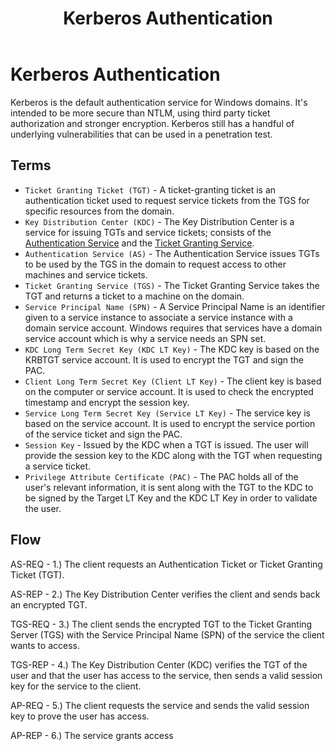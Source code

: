 :PROPERTIES:
:ID:       8f260d6f-e943-4811-8f2a-0e75c89a0dcc
:END:
#+title: Kerberos Authentication
#+hugo_base_dir:../

* Kerberos Authentication
Kerberos is the default authentication service for Windows domains. It's intended to be more secure than NTLM, using third party ticket authorization and stronger encryption. Kerberos still has a handful of underlying vulnerabilities that can be used in a penetration test.

** Terms
- ~Ticket Granting Ticket (TGT)~ - A ticket-granting ticket is an authentication ticket used to request service tickets from the TGS for specific resources from the domain.
- ~Key Distribution Center (KDC)~ - The Key Distribution Center is a service for issuing TGTs and service tickets; consists of the _Authentication Service_ and the _Ticket Granting Service_.
- ~Authentication Service (AS)~ - The Authentication Service issues TGTs to be used by the TGS in the domain to request access to other machines and service tickets.
- ~Ticket Granting Service (TGS)~ - The Ticket Granting Service takes the TGT and returns a ticket to a machine on the domain.
- ~Service Principal Name (SPN)~ - A Service Principal Name is an identifier given to a service instance to associate a service instance with a domain service account. Windows requires that services have a domain service account which is why a service needs an SPN set.
- ~KDC Long Term Secret Key (KDC LT Key)~ - The KDC key is based on the KRBTGT service account. It is used to encrypt the TGT and sign the PAC.
- ~Client Long Term Secret Key (Client LT Key)~ - The client key is based on the computer or service account. It is used to check the encrypted timestamp and encrypt the session key.
- ~Service Long Term Secret Key (Service LT Key)~ - The service key is based on the service account. It is used to encrypt the service portion of the service ticket and sign the PAC.
- ~Session Key~ - Issued by the KDC when a TGT is issued. The user will provide the session key to the KDC along with the TGT when requesting a service ticket.
- ~Privilege Attribute Certificate (PAC)~ - The PAC holds all of the user's relevant information, it is sent along with the TGT to the KDC to be signed by the Target LT Key and the KDC LT Key in order to validate the user.


** Flow

#+ATTR_ORG: :width 600
[[../static/images/kerb.jpg]]


AS-REQ - 1.) The client requests an Authentication Ticket or Ticket Granting Ticket (TGT).

AS-REP - 2.) The Key Distribution Center verifies the client and sends back an encrypted TGT.

TGS-REQ - 3.) The client sends the encrypted TGT to the Ticket Granting Server (TGS) with the Service Principal Name (SPN) of the service the client wants to access.

TGS-REP - 4.) The Key Distribution Center (KDC) verifies the TGT of the user and that the user has access to the service, then sends a valid session key for the service to the client.

AP-REQ - 5.) The client requests the service and sends the valid session key to prove the user has access.

AP-REP - 6.) The service grants access
